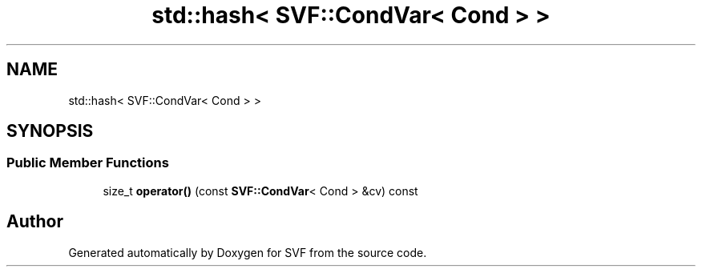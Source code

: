 .TH "std::hash< SVF::CondVar< Cond > >" 3 "Sun Feb 14 2021" "SVF" \" -*- nroff -*-
.ad l
.nh
.SH NAME
std::hash< SVF::CondVar< Cond > >
.SH SYNOPSIS
.br
.PP
.SS "Public Member Functions"

.in +1c
.ti -1c
.RI "size_t \fBoperator()\fP (const \fBSVF::CondVar\fP< Cond > &cv) const"
.br
.in -1c

.SH "Author"
.PP 
Generated automatically by Doxygen for SVF from the source code\&.
